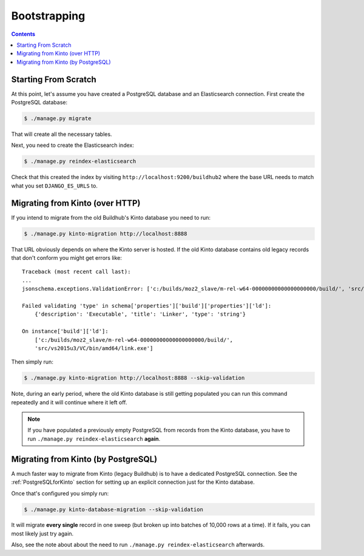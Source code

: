 =============
Bootstrapping
=============

.. _bootstrapping:

.. contents::


Starting From Scratch
=====================

At this point, let's assume you have created a PostgreSQL database and an Elasticsearch
connection. First create the PostgreSQL database:

.. code-block:: shell

   $ ./manage.py migrate

That will create all the necessary tables.

Next, you need to create the Elasticsearch index:

.. code-block:: shell

   $ ./manage.py reindex-elasticsearch

Check that this created the index by visiting ``http://localhost:9200/buildhub2``
where the base URL needs to match what you set ``DJANGO_ES_URLS`` to.


Migrating from Kinto (over HTTP)
================================

If you intend to migrate from the old Buildhub's Kinto database you need to run:

.. code-block:: shell

   $ ./manage.py kinto-migration http://localhost:8888

That URL obviously depends on where the Kinto server is hosted. If the old Kinto
database contains old legacy records that don't conform you might get errors like::

    Traceback (most recent call last):
    ...
    jsonschema.exceptions.ValidationError: ['c:/builds/moz2_slave/m-rel-w64-00000000000000000000/build/', 'src/vs2015u3/VC/bin/amd64/link.exe'] is not of type 'string'

    Failed validating 'type' in schema['properties']['build']['properties']['ld']:
        {'description': 'Executable', 'title': 'Linker', 'type': 'string'}

    On instance['build']['ld']:
        ['c:/builds/moz2_slave/m-rel-w64-00000000000000000000/build/',
        'src/vs2015u3/VC/bin/amd64/link.exe']

Then simply run:

.. code-block:: shell

   $ ./manage.py kinto-migration http://localhost:8888 --skip-validation

Note, during an early period, where the old Kinto database is still getting populated
you can run this command repeatedly and it will continue where it left off.

.. note::

    If you have populated a previously empty PostgreSQL from records from the Kinto
    database, you have to run ``./manage.py reindex-elasticsearch`` **again**.


Migrating from Kinto (by PostgreSQL)
====================================

A much faster way to migrate from Kinto (legacy Buildhub) is to have a dedicated
PostgreSQL connection. See the :ref:`PostgreSQLforKinto` section for setting up an
explicit connection just for the Kinto database.

Once that's configured you simply run:

.. code-block:: shell

   $ ./manage.py kinto-database-migration --skip-validation

It will migrate **every single** record in one sweep (but broken up into batches
of 10,000 rows at a time). If it fails, you can most likely just try again.

Also, see the note about about the need to run ``./manage.py reindex-elasticsearch``
afterwards.
